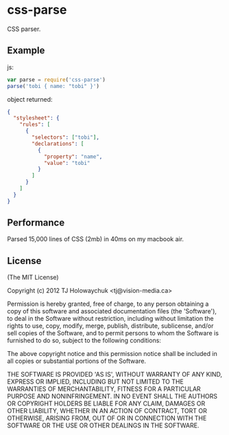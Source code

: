 * css-parse
:PROPERTIES:
:CUSTOM_ID: css-parse
:END:
CSS parser.

** Example
:PROPERTIES:
:CUSTOM_ID: example
:END:
js:

#+begin_src js
var parse = require('css-parse')
parse('tobi { name: "tobi" }')
#+end_src

object returned:

#+begin_src json
{
  "stylesheet": {
    "rules": [
      {
        "selectors": ["tobi"],
        "declarations": [
          {
            "property": "name",
            "value": "tobi"
          }
        ]
      }
    ]
  }
}
#+end_src

** Performance
:PROPERTIES:
:CUSTOM_ID: performance
:END:
Parsed 15,000 lines of CSS (2mb) in 40ms on my macbook air.

** License
:PROPERTIES:
:CUSTOM_ID: license
:END:
(The MIT License)

Copyright (c) 2012 TJ Holowaychuk <tj@vision-media.ca>

Permission is hereby granted, free of charge, to any person obtaining a
copy of this software and associated documentation files (the
'Software'), to deal in the Software without restriction, including
without limitation the rights to use, copy, modify, merge, publish,
distribute, sublicense, and/or sell copies of the Software, and to
permit persons to whom the Software is furnished to do so, subject to
the following conditions:

The above copyright notice and this permission notice shall be included
in all copies or substantial portions of the Software.

THE SOFTWARE IS PROVIDED 'AS IS', WITHOUT WARRANTY OF ANY KIND, EXPRESS
OR IMPLIED, INCLUDING BUT NOT LIMITED TO THE WARRANTIES OF
MERCHANTABILITY, FITNESS FOR A PARTICULAR PURPOSE AND NONINFRINGEMENT.
IN NO EVENT SHALL THE AUTHORS OR COPYRIGHT HOLDERS BE LIABLE FOR ANY
CLAIM, DAMAGES OR OTHER LIABILITY, WHETHER IN AN ACTION OF CONTRACT,
TORT OR OTHERWISE, ARISING FROM, OUT OF OR IN CONNECTION WITH THE
SOFTWARE OR THE USE OR OTHER DEALINGS IN THE SOFTWARE.
